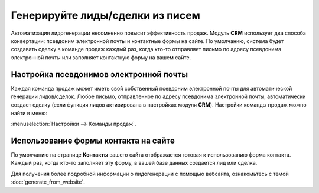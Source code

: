 ================================
Генерируйте лиды/сделки из писем
================================

Автоматизация лидогенерации несомненно повысит эффективность продаж.
Модуль **CRM** использует два способа конвертации: псевдоним электронной почты и
контактные формы на сайте.
По умолчанию, система будет создавать сделку в команде продаж каждый раз, когда кто-то отправляет письмо по адресу
псевдонима электронной почты или заполняет контактную форму на вашем сайте.

Настройка псевдонимов электронной почты
=======================================

Каждая команда продаж может иметь свой собственный псевдоним электронной почты
для автоматической генерации лидов/сделок.
Любое письмо, отправленное по адресу псевдонима электронной почты, автоматически
создаст сделку (если
функция лидов активирована в настройках модуля **CRM**).
Настройки команды продаж можно найти в меню:

:menuselection:`Настройки --> Команды продаж`.

.. image:: media/generate_from_email01.png
    :align: center


Использование формы контакта на сайте
=====================================

По умолчанию на странице **Контакты** вашего сайта отображается готовая к использованию
форма контакта. Каждый раз, когда кто-то заполняет эту форму, в вашей базе данных
создается лид или сделка.

Для получения более подробной информации о лидогенерации с помощью вебсайта,
ознакомьтесь с темой :doc:`generate_from_website`.